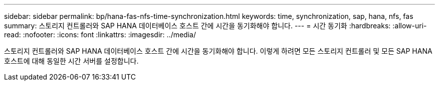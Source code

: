 ---
sidebar: sidebar 
permalink: bp/hana-fas-nfs-time-synchronization.html 
keywords: time, synchronization, sap, hana, nfs, fas 
summary: 스토리지 컨트롤러와 SAP HANA 데이터베이스 호스트 간에 시간을 동기화해야 합니다. 
---
= 시간 동기화
:hardbreaks:
:allow-uri-read: 
:nofooter: 
:icons: font
:linkattrs: 
:imagesdir: ../media/


[role="lead"]
스토리지 컨트롤러와 SAP HANA 데이터베이스 호스트 간에 시간을 동기화해야 합니다. 이렇게 하려면 모든 스토리지 컨트롤러 및 모든 SAP HANA 호스트에 대해 동일한 시간 서버를 설정합니다.
